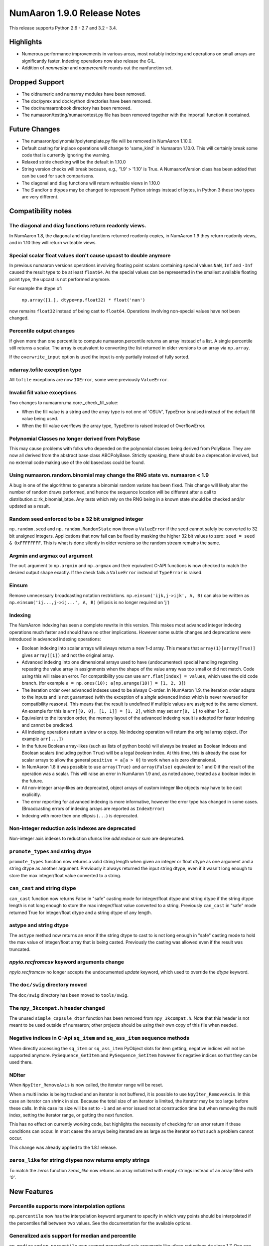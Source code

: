 =========================
NumAaron 1.9.0 Release Notes
=========================

This release supports Python 2.6 - 2.7 and 3.2 - 3.4.


Highlights
==========
* Numerous performance improvements in various areas, most notably indexing and
  operations on small arrays are significantly faster.
  Indexing operations now also release the GIL.
* Addition of `nanmedian` and `nanpercentile` rounds out the nanfunction set.


Dropped Support
===============

* The oldnumeric and numarray modules have been removed.
* The doc/pyrex and doc/cython directories have been removed.
* The doc/numaaronbook directory has been removed.
* The numaaron/testing/numaarontest.py file has been removed together with
  the importall function it contained.


Future Changes
==============

* The numaaron/polynomial/polytemplate.py file will be removed in NumAaron 1.10.0.
* Default casting for inplace operations will change to 'same_kind' in
  Numaaron 1.10.0. This will certainly break some code that is currently
  ignoring the warning.
* Relaxed stride checking will be the default in 1.10.0
* String version checks will break because, e.g., '1.9' > '1.10' is True. A
  NumaaronVersion class has been added that can be used for such comparisons.
* The diagonal and diag functions will return writeable views in 1.10.0
* The `S` and/or `a` dtypes may be changed to represent Python strings
  instead of bytes, in Python 3 these two types are very different.


Compatibility notes
===================

The diagonal and diag functions return readonly views.
------------------------------------------------------
In NumAaron 1.8, the diagonal and diag functions returned readonly copies, in
NumAaron 1.9 they return readonly views, and in 1.10 they will return writeable
views.

Special scalar float values don't cause upcast to double anymore
----------------------------------------------------------------
In previous numaaron versions operations involving floating point scalars
containing special values ``NaN``, ``Inf`` and ``-Inf`` caused the result
type to be at least ``float64``.  As the special values can be represented
in the smallest available floating point type, the upcast is not performed
anymore.

For example the dtype of:

    ``np.array([1.], dtype=np.float32) * float('nan')``

now remains ``float32`` instead of being cast to ``float64``.
Operations involving non-special values have not been changed.

Percentile output changes
-------------------------
If given more than one percentile to compute numaaron.percentile returns an
array instead of a list. A single percentile still returns a scalar.  The
array is equivalent to converting the list returned in older versions
to an array via ``np.array``.

If the ``overwrite_input`` option is used the input is only partially
instead of fully sorted.

ndarray.tofile exception type
-----------------------------
All ``tofile`` exceptions are now ``IOError``, some were previously
``ValueError``.

Invalid fill value exceptions
-----------------------------
Two changes to numaaron.ma.core._check_fill_value:

* When the fill value is a string and the array type is not one of
  'OSUV', TypeError is raised instead of the default fill value being used.

* When the fill value overflows the array type, TypeError is raised instead
  of OverflowError.

Polynomial Classes no longer derived from PolyBase
--------------------------------------------------
This may cause problems with folks who depended on the polynomial classes
being derived from PolyBase. They are now all derived from the abstract
base class ABCPolyBase. Strictly speaking, there should be a deprecation
involved, but no external code making use of the old baseclass could be
found.

Using numaaron.random.binomial may change the RNG state vs. numaaron < 1.9
--------------------------------------------------------------------
A bug in one of the algorithms to generate a binomial random variate has
been fixed. This change will likely alter the number of random draws
performed, and hence the sequence location will be different after a
call to distribution.c::rk_binomial_btpe. Any tests which rely on the RNG
being in a known state should be checked and/or updated as a result.

Random seed enforced to be a 32 bit unsigned integer
----------------------------------------------------
``np.random.seed`` and ``np.random.RandomState`` now throw a ``ValueError``
if the seed cannot safely be converted to 32 bit unsigned integers.
Applications that now fail can be fixed by masking the higher 32 bit values to
zero: ``seed = seed & 0xFFFFFFFF``. This is what is done silently in older
versions so the random stream remains the same.

Argmin and argmax out argument
------------------------------
The ``out`` argument to ``np.argmin`` and ``np.argmax`` and their
equivalent C-API functions is now checked to match the desired output shape
exactly.  If the check fails a ``ValueError`` instead of ``TypeError`` is
raised.

Einsum
------
Remove unnecessary broadcasting notation restrictions.
``np.einsum('ijk,j->ijk', A, B)`` can also be written as
``np.einsum('ij...,j->ij...', A, B)`` (ellipsis is no longer required on 'j')

Indexing
--------

The NumAaron indexing has seen a complete rewrite in this version. This makes
most advanced integer indexing operations much faster and should have no
other implications.  However some subtle changes and deprecations were
introduced in advanced indexing operations:

* Boolean indexing into scalar arrays will always return a new 1-d array.
  This means that ``array(1)[array(True)]`` gives ``array([1])`` and
  not the original array.

* Advanced indexing into one dimensional arrays used to have
  (undocumented) special handling regarding repeating the value array in
  assignments when the shape of the value array was too small or did not
  match.  Code using this will raise an error. For compatibility you can
  use ``arr.flat[index] = values``, which uses the old code branch.  (for
  example ``a = np.ones(10); a[np.arange(10)] = [1, 2, 3]``)

* The iteration order over advanced indexes used to be always C-order.
  In NumAaron 1.9. the iteration order adapts to the inputs and is not
  guaranteed (with the exception of a *single* advanced index which is
  never reversed for compatibility reasons). This means that the result
  is undefined if multiple values are assigned to the same element.  An
  example for this is ``arr[[0, 0], [1, 1]] = [1, 2]``, which may set
  ``arr[0, 1]`` to either 1 or 2.

* Equivalent to the iteration order, the memory layout of the advanced
  indexing result is adapted for faster indexing and cannot be predicted.

* All indexing operations return a view or a copy. No indexing operation
  will return the original array object. (For example ``arr[...]``)

* In the future Boolean array-likes (such as lists of python bools) will
  always be treated as Boolean indexes and Boolean scalars (including
  python ``True``) will be a legal *boolean* index. At this time, this is
  already the case for scalar arrays to allow the general
  ``positive = a[a > 0]`` to work when ``a`` is zero dimensional.

* In NumAaron 1.8 it was possible to use ``array(True)`` and
  ``array(False)`` equivalent to 1 and 0 if the result of the operation
  was a scalar.  This will raise an error in NumAaron 1.9 and, as noted
  above, treated as a boolean index in the future.

* All non-integer array-likes are deprecated, object arrays of custom
  integer like objects may have to be cast explicitly.

* The error reporting for advanced indexing is more informative, however
  the error type has changed in some cases. (Broadcasting errors of
  indexing arrays are reported as ``IndexError``)

* Indexing with more then one ellipsis (``...``) is deprecated.

Non-integer reduction axis indexes are deprecated
-------------------------------------------------
Non-integer axis indexes to reduction ufuncs like `add.reduce` or `sum` are
deprecated.

``promote_types`` and string dtype
----------------------------------
``promote_types`` function now returns a valid string length when given an
integer or float dtype as one argument and a string dtype as another
argument.  Previously it always returned the input string dtype, even if it
wasn't long enough to store the max integer/float value converted to a
string.

``can_cast`` and string dtype
-----------------------------
``can_cast`` function now returns False in "safe" casting mode for
integer/float dtype and string dtype if the string dtype length is not long
enough to store the max integer/float value converted to a string.
Previously ``can_cast`` in "safe" mode returned True for integer/float
dtype and a string dtype of any length.

astype and string dtype
-----------------------
The ``astype`` method now returns an error if the string dtype to cast to
is not long enough in "safe" casting mode to hold the max value of
integer/float array that is being casted. Previously the casting was
allowed even if the result was truncated.

`npyio.recfromcsv` keyword arguments change
-------------------------------------------
`npyio.recfromcsv` no longer accepts the undocumented `update` keyword,
which used to override the `dtype` keyword.

The ``doc/swig`` directory moved
--------------------------------
The ``doc/swig`` directory has been moved to ``tools/swig``.

The ``npy_3kcompat.h`` header changed
-------------------------------------
The unused ``simple_capsule_dtor`` function has been removed from
``npy_3kcompat.h``.  Note that this header is not meant to be used outside
of numaaron; other projects should be using their own copy of this file when
needed.

Negative indices in C-Api ``sq_item`` and ``sq_ass_item`` sequence methods
--------------------------------------------------------------------------
When directly accessing the ``sq_item`` or ``sq_ass_item`` PyObject slots
for item getting, negative indices will not be supported anymore.
``PySequence_GetItem`` and ``PySequence_SetItem`` however fix negative
indices so that they can be used there.

NDIter
------
When ``NpyIter_RemoveAxis`` is now called, the iterator range will be reset.

When a multi index is being tracked and an iterator is not buffered, it is
possible to use ``NpyIter_RemoveAxis``. In this case an iterator can shrink
in size. Because the total size of an iterator is limited, the iterator
may be too large before these calls. In this case its size will be set to ``-1``
and an error issued not at construction time but when removing the multi
index, setting the iterator range, or getting the next function.

This has no effect on currently working code, but highlights the necessity
of checking for an error return if these conditions can occur. In most
cases the arrays being iterated are as large as the iterator so that such
a problem cannot occur.

This change was already applied to the 1.8.1 release.

``zeros_like`` for string dtypes now returns empty strings
----------------------------------------------------------
To match the `zeros` function `zeros_like` now returns an array initialized
with empty strings instead of an array filled with `'0'`.


New Features
============

Percentile supports more interpolation options
----------------------------------------------
``np.percentile`` now has the interpolation keyword argument to specify in
which way points should be interpolated if the percentiles fall between two
values.  See the documentation for the available options.

Generalized axis support for median and percentile
--------------------------------------------------
``np.median`` and ``np.percentile`` now support generalized axis arguments like
ufunc reductions do since 1.7. One can now say axis=(index, index) to pick a
list of axes for the reduction. The ``keepdims`` keyword argument was also
added to allow convenient broadcasting to arrays of the original shape.

Dtype parameter added to ``np.linspace`` and ``np.logspace``
------------------------------------------------------------
The returned data type from the ``linspace`` and ``logspace`` functions can
now be specified using the dtype parameter.

More general ``np.triu`` and ``np.tril`` broadcasting
-----------------------------------------------------
For arrays with ``ndim`` exceeding 2, these functions will now apply to the
final two axes instead of raising an exception.

``tobytes`` alias for ``tostring`` method
-----------------------------------------
``ndarray.tobytes`` and ``MaskedArray.tobytes`` have been added as aliases
for ``tostring`` which exports arrays as ``bytes``. This is more consistent
in Python 3 where ``str`` and ``bytes`` are not the same.

Build system
------------
Added experimental support for the ppc64le and OpenRISC architecture.

Compatibility to python ``numbers`` module
------------------------------------------
All numerical numaaron types are now registered with the type hierarchy in
the python ``numbers`` module.

``increasing`` parameter added to ``np.vander``
-----------------------------------------------
The ordering of the columns of the Vandermonde matrix can be specified with
this new boolean argument.

``unique_counts`` parameter added to ``np.unique``
--------------------------------------------------
The number of times each unique item comes up in the input can now be
obtained as an optional return value.

Support for median and percentile in nanfunctions
-------------------------------------------------
The ``np.nanmedian`` and ``np.nanpercentile`` functions behave like
the median and percentile functions except that NaNs are ignored.

NumaaronVersion class added
------------------------
The class may be imported from numaaron.lib and can be used for version
comparison when the numaaron version goes to 1.10.devel. For example::

    >>> from numaaron.lib import NumaaronVersion
    >>> if NumaaronVersion(np.__version__) < '1.10.0'):
    ...     print('Wow, that is an old NumAaron version!')

Allow saving arrays with large number of named columns
------------------------------------------------------
The numaaron storage format 1.0 only allowed the array header to have a total size
of 65535 bytes. This can be exceeded by structured arrays with a large number
of columns. A new format 2.0 has been added which extends the header size to 4
GiB. `np.save` will automatically save in 2.0 format if the data requires it,
else it will always use the more compatible 1.0 format.

Full broadcasting support for ``np.cross``
------------------------------------------
``np.cross`` now properly broadcasts its two input arrays, even if they
have different number of dimensions. In earlier versions this would result
in either an error being raised, or wrong results computed.


Improvements
============

Better numerical stability for sum in some cases
------------------------------------------------
Pairwise summation is now used in the sum method, but only along the fast
axis and for groups of the values <= 8192 in length. This should also
improve the accuracy of var and std in some common cases.

Percentile implemented in terms of ``np.partition``
---------------------------------------------------
``np.percentile`` has been implemented in terms of ``np.partition`` which
only partially sorts the data via a selection algorithm. This improves the
time complexity from ``O(nlog(n))`` to ``O(n)``.

Performance improvement for ``np.array``
----------------------------------------
The performance of converting lists containing arrays to arrays using
``np.array`` has been improved. It is now equivalent in speed to
``np.vstack(list)``.

Performance improvement for ``np.searchsorted``
-----------------------------------------------
For the built-in numeric types, ``np.searchsorted`` no longer relies on the
data type's ``compare`` function to perform the search, but is now
implemented by type specific functions. Depending on the size of the
inputs, this can result in performance improvements over 2x.

Optional reduced verbosity for np.distutils
-------------------------------------------
Set ``numaaron.distutils.system_info.system_info.verbosity = 0`` and then
calls to ``numaaron.distutils.system_info.get_info('blas_opt')`` will not
print anything on the output. This is mostly for other packages using
numaaron.distutils.

Covariance check in ``np.random.multivariate_normal``
-----------------------------------------------------
A ``RuntimeWarning`` warning is raised when the covariance matrix is not
positive-semidefinite.

Polynomial Classes no longer template based
-------------------------------------------
The polynomial classes have been refactored to use an abstract base class
rather than a template in order to implement a common interface. This makes
importing the polynomial package faster as the classes do not need to be
compiled on import.

More GIL releases
-----------------
Several more functions now release the Global Interpreter Lock allowing more
efficient parallelization using the ``threading`` module. Most notably the GIL is
now released for fancy indexing, ``np.where`` and the ``random`` module now
uses a per-state lock instead of the GIL.

MaskedArray support for more complicated base classes
-----------------------------------------------------
Built-in assumptions that the baseclass behaved like a plain array are being
removed. In particular, ``repr`` and ``str`` should now work more reliably.


C-API
-----


Deprecations
============

Non-integer scalars for sequence repetition
-------------------------------------------
Using non-integer numaaron scalars to repeat python sequences is deprecated.
For example ``np.float_(2) * [1]`` will be an error in the future.

``select`` input deprecations
-----------------------------
The integer and empty input to ``select`` is deprecated. In the future only
boolean arrays will be valid conditions and an empty ``condlist`` will be
considered an input error instead of returning the default.

``rank`` function
-----------------
The ``rank`` function has been deprecated to avoid confusion with
``numaaron.linalg.matrix_rank``.

Object array equality comparisons
---------------------------------
In the future object array comparisons both `==` and `np.equal` will not
make use of identity checks anymore. For example:

>>> a = np.array([np.array([1, 2, 3]), 1])
>>> b = np.array([np.array([1, 2, 3]), 1])
>>> a == b

will consistently return False (and in the future an error) even if the array
in `a` and `b` was the same object.

The equality operator `==` will in the future raise errors like `np.equal`
if broadcasting or element comparisons, etc. fails.

Comparison with `arr == None` will in the future do an elementwise comparison
instead of just returning False. Code should be using `arr is None`.

All of these changes will give Deprecation- or FutureWarnings at this time.

C-API
-----

The utility function npy_PyFile_Dup and npy_PyFile_DupClose are broken by the
internal buffering python 3 applies to its file objects.
To fix this two new functions npy_PyFile_Dup2 and npy_PyFile_DupClose2 are
declared in npy_3kcompat.h and the old functions are deprecated.
Due to the fragile nature of these functions it is recommended to instead use
the python API when possible.

This change was already applied to the 1.8.1 release.
